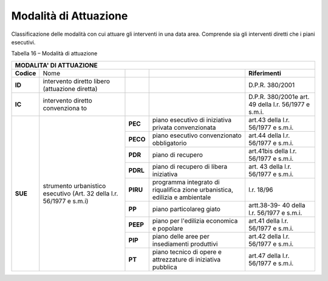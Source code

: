 Modalità di Attuazione
^^^^^^^^^^^^^^^^^^^^^^

Classificazione delle modalità con cui attuare gli interventi in una
data area. Comprende sia gli interventi diretti che i piani esecutivi.

Tabella 16 – Modalità di attuazione

+----------+-------------+-------------+-------------+---------------+
| **MODALITA' DI ATTUAZIONE**                                        |
+==========+=============+=============+=============+===============+
|**Codice**| Nome        |             |             |**Riferimenti**|
+----------+-------------+-------------+-------------+---------------+
|**ID**    | intervento  |             |             | D.P.R.        |
|          | diretto     |             |             | 380/2001      |
|          | libero      |             |             |               |
|          | (attuazione |             |             |               |
|          | diretta)    |             |             |               |
+----------+-------------+-------------+-------------+---------------+
|**IC**    | intervento  |             |             |D.P.R.         |
|          | diretto     |             |             |380/2001e      |
|          | convenziona |             |             |art. 49        |
|          | to          |             |             |della l.r.     |
|          |             |             |             |56/1977 e      |
|          |             |             |             |s.m.i.         |
+----------+-------------+-------------+-------------+---------------+
|**SUE**   | strumento   | **PEC**     |piano        | art.43        |
|          | urbanistico |             |esecutivo    | della l.r.    |
|          | esecutivo   |             |di iniziativa| 56/1977 e     |
|          | (Art. 32    |             |privata      | s.m.i.        |
|          | della l.r.  |             |convenzionata|               |
|          | 56/1977 e   |             |             |               |
|          | s.m.i)      |             |             |               |
+          +             +-------------+-------------+---------------+
|          |             | **PECO**    |piano        | art.44        |
|          |             |             |esecutivo    | della l.r.    |
|          |             |             |convenzionato| 56/1977 e     |
|          |             |             |obbligatorio | s.m.i.        |
+          +             +-------------+-------------+---------------+
|          |             | **PDR**     |    piano di | art.41bis     |
|          |             |             |    recupero | della l.r.    |
|          |             |             |             | 56/1977 e     |
|          |             |             |             | s.m.i.        |
+          +             +-------------+-------------+---------------+
|          |             | **PDRL**    |piano di     | art. 43       |
|          |             |             |recupero di  | della l.r.    |
|          |             |             |libera       | 56/1977 e     |
|          |             |             |iniziativa   | s.m.i.        |
+          +             +-------------+-------------+---------------+
|          |             | **PIRU**    |programma    | l.r. 18/96    |
|          |             |             |integrato di |               |
|          |             |             |riqualifica  |               |
|          |             |             |zione        |               |
|          |             |             |urbanistica, |               |
|          |             |             |edilizia e   |               |
|          |             |             |ambientale   |               |
+          +             +-------------+-------------+---------------+
|          |             | **PP**      |piano        | artt.38-39-   |
|          |             |             |particolareg | 40            |
|          |             |             |giato        | della l.r.    |
|          |             |             |             | 56/1977 e     |
|          |             |             |             | s.m.i.        |
+          +             +-------------+-------------+---------------+
|          |             | **PEEP**    |piano per    | art.41        |
|          |             |             |l'edilizia   | della l.r.    |
|          |             |             |economica  e | 56/1977 e     |
|          |             |             |popolare     | s.m.i.        |
+          +             +-------------+-------------+---------------+
|          |             | **PIP**     |piano delle  | art.42        |
|          |             |             |aree per     | della l.r.    |
|          |             |             |insediamenti | 56/1977 e     |
|          |             |             |produttivi   | s.m.i.        |
+          +             +-------------+-------------+---------------+
|          |             | **PT**      |piano        | art.47        |
|          |             |             |tecnico      | della l.r.    |
|          |             |             |di opere e   | 56/1977 e     |
|          |             |             |attrezzature | s.m.i.        |
|          |             |             |di iniziativa|               |
|          |             |             |pubblica     |               |
+----------+-------------+-------------+-------------+---------------+



.. raw:: html
           :file: disqus.html
